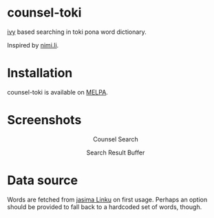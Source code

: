 * counsel-toki [[https://melpa.org/#/counsel-toki][file:https://melpa.org/packages/counsel-toki-badge.svg]]

[[https://github.com/abo-abo/swiper][ivy]] based searching in toki pona word dictionary.

Inspired by [[https://nimi.li/][nimi.li]].

* Installation

counsel-toki is available on [[https://melpa.org/#/counsel-toki][MELPA]].

* Screenshots

#+HTML: <p align="center"> <img src="https://paste.super.fish/T35tRR.png" alt="Counsel Search" /> </p>
#+HTML: <p align="center"> Counsel Search </p>
#+HTML: <p align="center"> <img src="https://paste.super.fish/P1IL7w.png" alt="Search Result Buffer" /> </p>
#+HTML: <p align="center"> Search Result Buffer <br />  </p>

* Data source

Words are fetched from [[https://linku.la/about/jasima/][jasima Linku]] on first usage. Perhaps an option should be provided to fall back to a hardcoded set of words, though.
